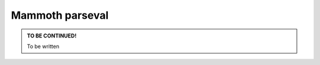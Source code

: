 .. _module-parseval:

Mammoth parseval
================

.. admonition:: TO BE CONTINUED!
    :class: tip

    To be written